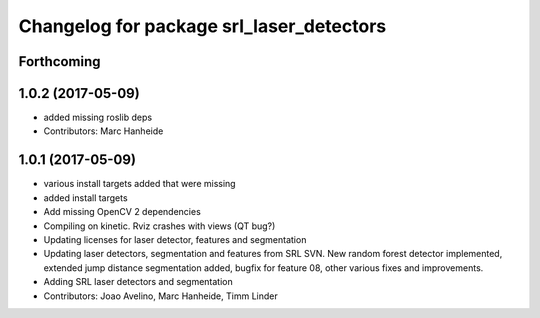 ^^^^^^^^^^^^^^^^^^^^^^^^^^^^^^^^^^^^^^^^^
Changelog for package srl_laser_detectors
^^^^^^^^^^^^^^^^^^^^^^^^^^^^^^^^^^^^^^^^^

Forthcoming
-----------

1.0.2 (2017-05-09)
------------------
* added missing roslib deps
* Contributors: Marc Hanheide

1.0.1 (2017-05-09)
------------------
* various install targets added that were missing
* added install targets
* Add missing OpenCV 2 dependencies
* Compiling on kinetic. Rviz crashes with views (QT bug?)
* Updating licenses for laser detector, features and segmentation
* Updating laser detectors, segmentation and features from SRL SVN.
  New random forest detector implemented, extended jump distance segmentation added, bugfix for feature 08, other various fixes and improvements.
* Adding SRL laser detectors and segmentation
* Contributors: Joao Avelino, Marc Hanheide, Timm Linder
